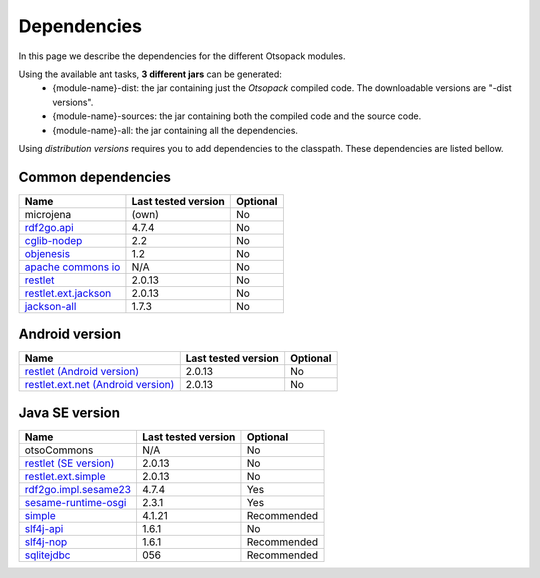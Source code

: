 Dependencies
************

In this page we describe the dependencies for the different Otsopack modules.

.. When cloning the Otsopack repository, all the external dependencies will be downloaded from https://dev.morelab.deusto.es/svn/otsopack_externals/

Using the available ant tasks, **3 different jars** can be generated:
  * {module-name}-dist: the jar containing just the *Otsopack* compiled code. The downloadable versions are "-dist versions".
  * {module-name}-sources: the jar containing both the compiled code and the source code.
  * {module-name}-all: the jar containing all the dependencies.

Using *distribution versions* requires you to add dependencies to the classpath. These dependencies are listed bellow. 

Common dependencies
===================

====================================================   ========================     ============
**Name**                                               **Last tested version**      **Optional**
====================================================   ========================     ============
microjena                                              (own)                        No
`rdf2go.api <http://semanticweb.org/wiki/RDF2Go>`_     4.7.4                        No
`cglib-nodep <http://cglib.sourceforge.net/>`_         2.2                          No
`objenesis <http://code.google.com/p/objenesis/>`_     1.2                          No
`apache commons io <http://commons.apache.org/io/>`_   N/A                          No
`restlet <http://www.restlet.org>`_                    2.0.13                       No
`restlet.ext.jackson <http://www.restlet.org>`_        2.0.13                       No
`jackson-all <http://jackson.codehaus.org/>`_          1.7.3                        No
====================================================   ========================     ============


Android version
===============

==============================================================     ========================    ============
**Name**                                                           **Last tested version**     **Optional**
==============================================================     ========================    ============
`restlet (Android version) <http://www.restlet.org>`_              2.0.13                      No
`restlet.ext.net (Android version) <http://www.restlet.org>`_      2.0.13                      No
==============================================================     ========================    ============


Java SE version
===============

==============================================================     ========================    ============
**Name**                                                           **Last tested version**     **Optional**
==============================================================     ========================    ============
otsoCommons                                                        N/A                         No
`restlet (SE version) <http://www.restlet.org>`_                   2.0.13                      No
`restlet.ext.simple <http://www.restlet.org>`_                     2.0.13                      No
`rdf2go.impl.sesame23 <http://semanticweb.org/wiki/RDF2Go/>`_      4.7.4                       Yes
`sesame-runtime-osgi <http://www.openrdf.org/>`_                   2.3.1                       Yes
`simple <http://www.simpleframework.org>`_                         4.1.21                      Recommended
`slf4j-api <http://www.slf4j.org>`_                                1.6.1                       No
`slf4j-nop <http://www.slf4j.org>`_                                1.6.1                       Recommended
`sqlitejdbc <http://www.zentus.com/sqlitejdbc/>`_                  056                         Recommended
==============================================================     ========================    ============